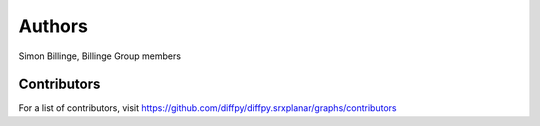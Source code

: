 Authors
=======

Simon Billinge, Billinge Group members

Contributors
------------

For a list of contributors, visit
https://github.com/diffpy/diffpy.srxplanar/graphs/contributors
